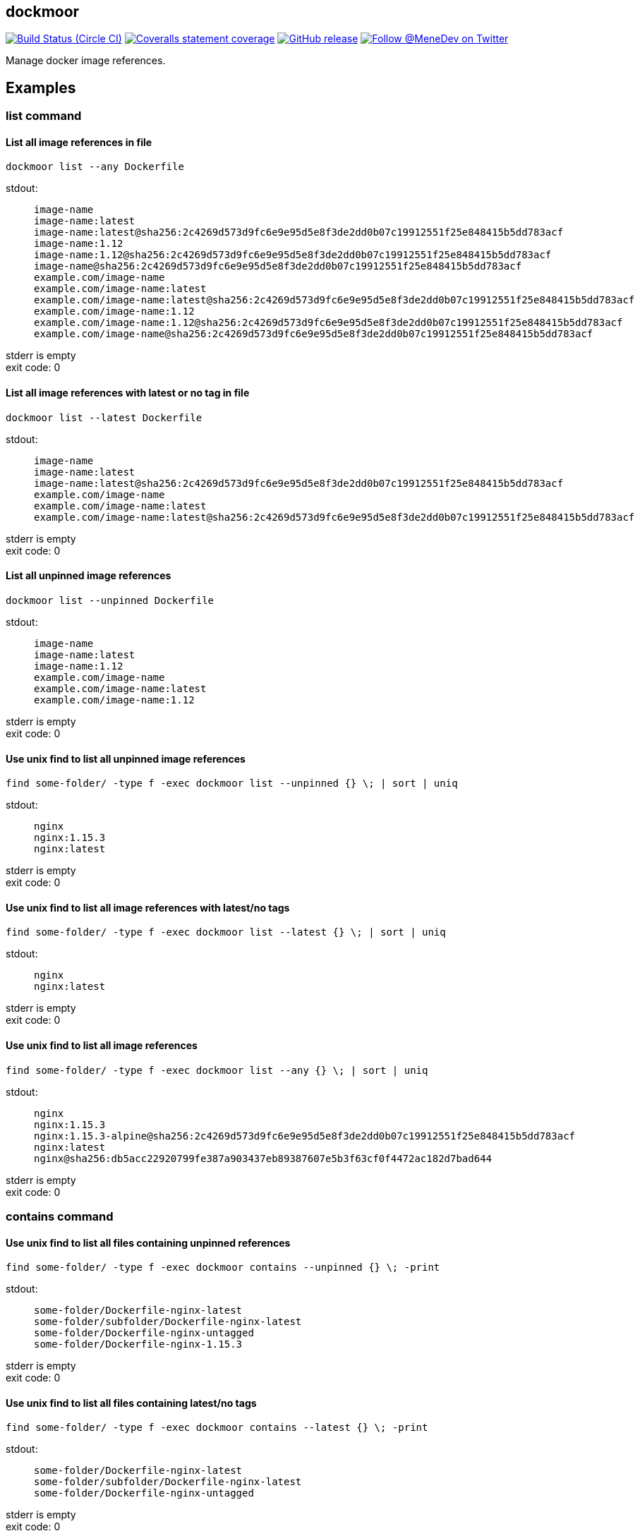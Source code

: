 
:branch: develop

== dockmoor
image:https://img.shields.io/circleci/project/github/MeneDev/dockmoor/{branch}.svg[Build Status (Circle CI), link=https://circleci.com/gh/MeneDev/dockmoor]
image:https://img.shields.io/coveralls/github/MeneDev/dockmoor/{branch}.svg[Coveralls statement coverage, link=https://coveralls.io/github/MeneDev/dockmoor]
image:https://img.shields.io/github/release/MeneDev/dockmoor.svg["GitHub release",link="https://github.com/MeneDev/dockmoor/releases"]
image:https://img.shields.io/twitter/follow/MeneDev.svg?style=social&label=%40MeneDev[Follow @MeneDev on Twitter, link=https://twitter.com/MeneDev]

Manage docker image references.

[[_examples]]
Examples
--------

[[contains-command-examples]]
list command
~~~~~~~~~~~~

[[_list_all_image_references_in_file]]
List all image references in file
^^^^^^^^^^^^^^^^^^^^^^^^^^^^^^^^^

[source,bash]
----
dockmoor list --any Dockerfile
----

stdout:

_____________________________________________________________________________________________________
....
image-name
image-name:latest
image-name:latest@sha256:2c4269d573d9fc6e9e95d5e8f3de2dd0b07c19912551f25e848415b5dd783acf
image-name:1.12
image-name:1.12@sha256:2c4269d573d9fc6e9e95d5e8f3de2dd0b07c19912551f25e848415b5dd783acf
image-name@sha256:2c4269d573d9fc6e9e95d5e8f3de2dd0b07c19912551f25e848415b5dd783acf
example.com/image-name
example.com/image-name:latest
example.com/image-name:latest@sha256:2c4269d573d9fc6e9e95d5e8f3de2dd0b07c19912551f25e848415b5dd783acf
example.com/image-name:1.12
example.com/image-name:1.12@sha256:2c4269d573d9fc6e9e95d5e8f3de2dd0b07c19912551f25e848415b5dd783acf
example.com/image-name@sha256:2c4269d573d9fc6e9e95d5e8f3de2dd0b07c19912551f25e848415b5dd783acf
....
_____________________________________________________________________________________________________

stderr is empty +
exit code: 0

[[_list_all_image_references_with_latest_or_no_tag_in_file]]
List all image references with latest or no tag in file
^^^^^^^^^^^^^^^^^^^^^^^^^^^^^^^^^^^^^^^^^^^^^^^^^^^^^^^

[source,bash]
----
dockmoor list --latest Dockerfile
----

stdout:

_____________________________________________________________________________________________________
....
image-name
image-name:latest
image-name:latest@sha256:2c4269d573d9fc6e9e95d5e8f3de2dd0b07c19912551f25e848415b5dd783acf
example.com/image-name
example.com/image-name:latest
example.com/image-name:latest@sha256:2c4269d573d9fc6e9e95d5e8f3de2dd0b07c19912551f25e848415b5dd783acf
....
_____________________________________________________________________________________________________

stderr is empty +
exit code: 0

[[_list_all_unpinned_image_references]]
List all unpinned image references
^^^^^^^^^^^^^^^^^^^^^^^^^^^^^^^^^^

[source,bash]
----
dockmoor list --unpinned Dockerfile
----

stdout:

_____________________________
....
image-name
image-name:latest
image-name:1.12
example.com/image-name
example.com/image-name:latest
example.com/image-name:1.12
....
_____________________________

stderr is empty +
exit code: 0

[[_use_unix_find_to_list_all_unpinned_image_references]]
Use unix find to list all unpinned image references
^^^^^^^^^^^^^^^^^^^^^^^^^^^^^^^^^^^^^^^^^^^^^^^^^^^

[source,bash]
----
find some-folder/ -type f -exec dockmoor list --unpinned {} \; | sort | uniq
----

stdout:

____________
....
nginx
nginx:1.15.3
nginx:latest
....
____________

stderr is empty +
exit code: 0

[[_use_unix_find_to_list_all_image_references_with_latestno_tags]]
Use unix find to list all image references with latest/no tags
^^^^^^^^^^^^^^^^^^^^^^^^^^^^^^^^^^^^^^^^^^^^^^^^^^^^^^^^^^^^^^

[source,bash]
----
find some-folder/ -type f -exec dockmoor list --latest {} \; | sort | uniq
----

stdout:

____________
....
nginx
nginx:latest
....
____________

stderr is empty +
exit code: 0

[[_use_unix_find_to_list_all_image_references]]
Use unix find to list all image references
^^^^^^^^^^^^^^^^^^^^^^^^^^^^^^^^^^^^^^^^^^

[source,bash]
----
find some-folder/ -type f -exec dockmoor list --any {} \; | sort | uniq
----

stdout:

___________________________________________________________________________________________
....
nginx
nginx:1.15.3
nginx:1.15.3-alpine@sha256:2c4269d573d9fc6e9e95d5e8f3de2dd0b07c19912551f25e848415b5dd783acf
nginx:latest
nginx@sha256:db5acc22920799fe387a903437eb89387607e5b3f63cf0f4472ac182d7bad644
....
___________________________________________________________________________________________

stderr is empty +
exit code: 0

[[contains-command-examples]]
contains command
~~~~~~~~~~~~~~~~

[[_use_unix_find_to_list_all_files_containing_unpinned_references]]
Use unix find to list all files containing unpinned references
^^^^^^^^^^^^^^^^^^^^^^^^^^^^^^^^^^^^^^^^^^^^^^^^^^^^^^^^^^^^^^

[source,bash]
----
find some-folder/ -type f -exec dockmoor contains --unpinned {} \; -print
----

stdout:

_____________________________________________
....
some-folder/Dockerfile-nginx-latest
some-folder/subfolder/Dockerfile-nginx-latest
some-folder/Dockerfile-nginx-untagged
some-folder/Dockerfile-nginx-1.15.3
....
_____________________________________________

stderr is empty +
exit code: 0

[[_use_unix_find_to_list_all_files_containing_latestno_tags]]
Use unix find to list all files containing latest/no tags
^^^^^^^^^^^^^^^^^^^^^^^^^^^^^^^^^^^^^^^^^^^^^^^^^^^^^^^^^

[source,bash]
----
find some-folder/ -type f -exec dockmoor contains --latest {} \; -print
----

stdout:

_____________________________________________
....
some-folder/Dockerfile-nginx-latest
some-folder/subfolder/Dockerfile-nginx-latest
some-folder/Dockerfile-nginx-untagged
....
_____________________________________________

stderr is empty +
exit code: 0

[[_use_unix_find_to_list_all_supported_files]]
Use unix find to list all supported files
^^^^^^^^^^^^^^^^^^^^^^^^^^^^^^^^^^^^^^^^^

[source,bash]
----
find some-folder/ -type f -exec dockmoor contains --any {} \; -print
----

stdout:

_____________________________________________
....
some-folder/Dockerfile-nginx-digest
some-folder/Dockerfile-nginx-tagged-digest
some-folder/Dockerfile-nginx-latest
some-folder/subfolder/Dockerfile-nginx-latest
some-folder/Dockerfile-nginx-untagged
some-folder/Dockerfile-nginx-1.15.3
....
_____________________________________________

stderr is empty +
exit code: 0

[[_test_the_format_of_a_file]]
Test the format of a file
^^^^^^^^^^^^^^^^^^^^^^^^^

The `contains` command returns with exit code 0 when an image reference was found that matches. Using the `--any` predicate allows to match any file with a supported format that contains at least one image reference.

[source,bash]
----
dockmoor contains --any some-folder/Dockerfile-nginx-latest
----

stdout is empty +
stderr is empty +
exit code: 0

[source,bash]
----
dockmoor contains --any some-folder/NotADockerfile
----

stdout is empty +
stderr is empty +
exit code: 4

[[_supported_formats]]
Supported Formats
-----------------

* Dockerfile (as used by `docker build`)

Unresolved directive in _readme.adoc - include::dockmoor.adoc[]

